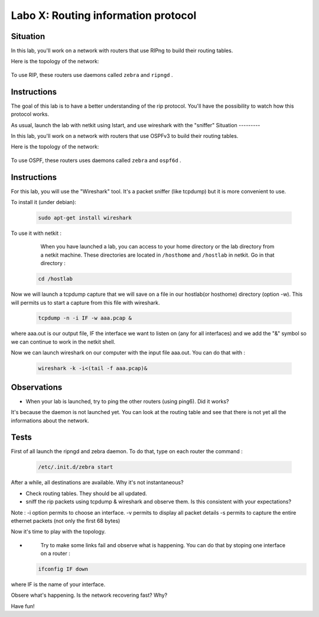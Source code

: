 ====================================
Labo X: Routing information protocol
====================================

Situation
---------


In this lab, you'll work on a network with routers that use RIPng to build their routing tables.

Here is the topology of the network:

  .. figure:: ../../../png/labs/rip/topology.png
     :align: center
     :scale: 100


To use RIP, these routers use daemons called ``zebra`` and ``ripngd`` .

Instructions
------------

The goal of this lab is to have a better understanding of the rip protocol. You'll have the possibility to watch how this protocol works.

As usual, launch the lab with netkit using lstart, and use wireshark with the "sniffer"
Situation
---------


In this lab, you'll work on a network with routers that use OSPFv3 to build their routing tables.

Here is the topology of the network:

  .. figure:: ../../../png/labs/ospfnord/topology.png
     :align: center
     :scale: 100


To use OSPF, these routers uses daemons called ``zebra`` and ``ospf6d`` .

Instructions
------------

For this lab, you will use the "Wireshark" tool. It's a packet sniffer (like tcpdump) but it is more convenient to use.

To install it (under debian):

 .. code:: console

    sudo apt-get install wireshark

To use it with netkit :

    When you have launched a lab, you can access to your home directory or the lab directory from a netkit machine. These directories are located in ``/hosthome`` and ``/hostlab`` in netkit. Go in that directory :

 .. code:: console

    cd /hostlab

Now we will launch a tcpdump capture that we will save on a file in our hostlab(or hosthome) directory (option -w). This will permits us to start a capture from this file with wireshark.

 .. code:: console

    tcpdump -n -i IF -w aaa.pcap &

where aaa.out is our output file, IF the interface we want to listen on (any for all interfaces) and we add the "&" symbol so we can continue to work in the netkit shell.

Now we can launch wireshark on our computer with the input file aaa.out. You can do that with :

 .. code:: console

    wireshark -k -i<(tail -f aaa.pcap)&


Observations
------------
-
    When your lab is launched, try to ping the other routers (using ping6). Did it works?

It's because the daemon is not launched yet. You can look at the routing table and see that there is not yet all the informations about the network.


Tests
-----
First of all launch the ripngd and zebra daemon. To do that, type on each router the command :

 .. code:: console

    /etc/.init.d/zebra start

After a while, all destinations are available. Why it's not instantaneous?

-
    Check routing tables. They should be all updated.

-
    sniff the rip packets using tcpdump & wireshark and observe them. Is this consistent with your expectations?


Note : -i option permits to choose an interface. -v permits to display all packet details -s permits to capture the entire ethernet packets (not only the first 68 bytes)


Now it's time to play with the topology.

-
    Try to make some links fail and observe what is happening. You can do that by stoping one interface on a router :

 .. code:: console

    ifconfig IF down

where IF is the name of your interface.

Obsere what's happening. Is the network recovering fast? Why?


Have fun!
